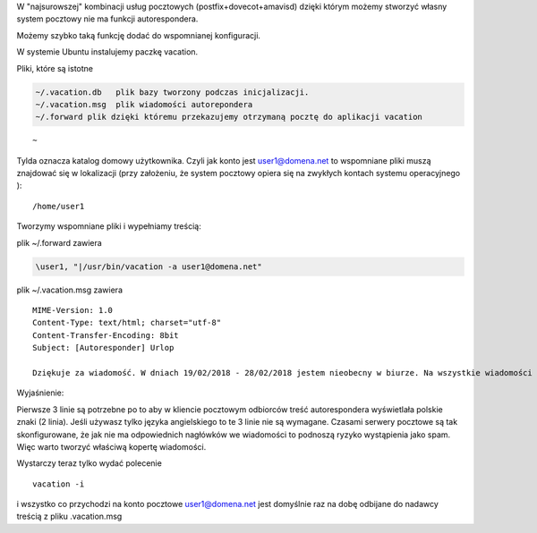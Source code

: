 .. title: Autoresponder dla kont pocztowych
.. slug: autoresponder-dla-kont-pocztowych
.. date: 2018-02-18
.. tags: bash, poczta
.. category: tech
.. link: 
.. description: 
.. type: text

W "najsurowszej" kombinacji usług pocztowych (postfix+dovecot+amavisd) dzięki którym możemy stworzyć własny system pocztowy nie ma funkcji autorespondera.

Możemy szybko taką funkcję dodać do wspomnianej konfiguracji.

W systemie Ubuntu instalujemy paczkę vacation.

Pliki, które są istotne

.. code-block:: bash

        ~/.vacation.db   plik bazy tworzony podczas inicjalizacji.
        ~/.vacation.msg  plik wiadomości autorepondera
        ~/.forward plik dzięki któremu przekazujemy otrzymaną pocztę do aplikacji vacation

::

        ~ 
       
Tylda oznacza katalog domowy użytkownika. Czyli jak konto jest user1@domena.net to wspomniane pliki muszą znajdować się w lokalizacji (przy założeniu, że system pocztowy opiera się na zwykłych kontach systemu operacyjnego ):

::

        /home/user1

Tworzymy wspomniane pliki i wypełniamy treścią:

plik ~/.forward zawiera

.. code-block:: bash

        \user1, "|/usr/bin/vacation -a user1@domena.net"

plik ~/.vacation.msg zawiera

::

        MIME-Version: 1.0
        Content-Type: text/html; charset="utf-8"
        Content-Transfer-Encoding: 8bit
        Subject: [Autoresponder] Urlop

        Dziękuje za wiadomość. W dniach 19/02/2018 - 28/02/2018 jestem nieobecny w biurze. Na wszystkie wiadomości odpowiem po powrocie.

Wyjaśnienie:

Pierwsze 3 linie są potrzebne po to aby w kliencie pocztowym odbiorców treść autorespondera wyświetlała polskie znaki (2 linia). Jeśli używasz tylko języka angielskiego to te 3 linie nie są wymagane. Czasami serwery pocztowe są tak skonfigurowane, że jak nie ma odpowiednich nagłówków we wiadomości to podnoszą ryzyko wystąpienia jako spam. Więc warto tworzyć właściwą kopertę wiadomości.

Wystarczy teraz tylko wydać polecenie
::

        vacation -i

i wszystko co przychodzi na konto pocztowe user1@domena.net jest domyślnie raz na dobę odbijane do nadawcy treścią z pliku .vacation.msg

